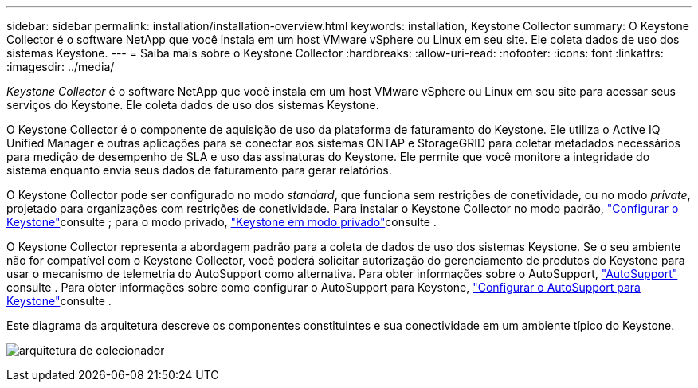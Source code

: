 ---
sidebar: sidebar 
permalink: installation/installation-overview.html 
keywords: installation, Keystone Collector 
summary: O Keystone Collector é o software NetApp que você instala em um host VMware vSphere ou Linux em seu site. Ele coleta dados de uso dos sistemas Keystone. 
---
= Saiba mais sobre o Keystone Collector
:hardbreaks:
:allow-uri-read: 
:nofooter: 
:icons: font
:linkattrs: 
:imagesdir: ../media/


[role="lead"]
_Keystone Collector_ é o software NetApp que você instala em um host VMware vSphere ou Linux em seu site para acessar seus serviços do Keystone. Ele coleta dados de uso dos sistemas Keystone.

O Keystone Collector é o componente de aquisição de uso da plataforma de faturamento do Keystone. Ele utiliza o Active IQ Unified Manager e outras aplicações para se conectar aos sistemas ONTAP e StorageGRID para coletar metadados necessários para medição de desempenho de SLA e uso das assinaturas do Keystone. Ele permite que você monitore a integridade do sistema enquanto envia seus dados de faturamento para gerar relatórios.

O Keystone Collector pode ser configurado no modo _standard_, que funciona sem restrições de conetividade, ou no modo _private_, projetado para organizações com restrições de conetividade. Para instalar o Keystone Collector no modo padrão, link:../installation/vapp-prereqs.html["Configurar o Keystone"]consulte ; para o modo privado, link:../dark-sites/overview.html["Keystone em modo privado"]consulte .

O Keystone Collector representa a abordagem padrão para a coleta de dados de uso dos sistemas Keystone. Se o seu ambiente não for compatível com o Keystone Collector, você poderá solicitar autorização do gerenciamento de produtos do Keystone para usar o mecanismo de telemetria do AutoSupport como alternativa. Para obter informações sobre o AutoSupport, https://docs.netapp.com/us-en/active-iq/concept_autosupport.html["AutoSupport"^] consulte . Para obter informações sobre como configurar o AutoSupport para Keystone, link:../installation/asup-config.html["Configurar o AutoSupport para Keystone"]consulte .

Este diagrama da arquitetura descreve os componentes constituintes e sua conectividade em um ambiente típico do Keystone.

image:collector-arch.png["arquitetura de colecionador"]
